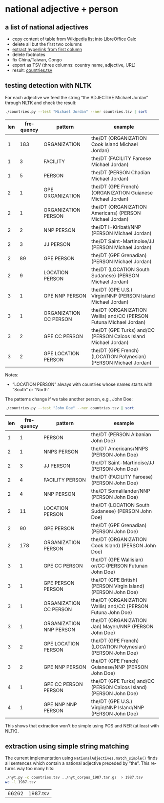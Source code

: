 #+TITLE:
#+AUTHOR: 
#+EMAIL: 
#+KEYWORDS:
#+DESCRIPTION:
#+TAGS:
#+LANGUAGE: en
#+OPTIONS: toc:nil ':t H:5
#+STARTUP: hidestars overview
#+LaTeX_CLASS: scrartcl
#+LaTeX_CLASS_OPTIONS: [a4paper,11pt]
#+PANDOC_OPTIONS:

* national adjective + person
** a list of national adjectives
- copy content of table from [[https://en.wikipedia.org/wiki/List_of_adjectival_and_demonymic_forms_for_countries_and_nations][Wikipedia list]] into LibreOffice Calc
- delete all but the first two columns
- [[https://ask.libreoffice.org/en/question/71281/export-hyperlinks-url-in-csv-file/][extract hyperlink from first column]]
- delete footnotes
- fix China/Taiwan, Congo
- export as TSV (three columns: country name, adjective, URL)
- result: [[file:countries.tsv][countries.tsv]]

** testing detection with NLTK
For each adjective we feed the string "the ADJECTIVE Michael Jordan"
through NLTK and check the result:
#+BEGIN_SRC sh
  ./countries.py --test "Michael Jordan" --ner countries.tsv | sort
#+END_SRC

| len | frequency | pattern                | example                                                            |
|-----+-----------+------------------------+--------------------------------------------------------------------|
|   1 |       183 | ORGANIZATION           | the/DT (ORGANIZATION Cook Island Michael Jordan)                   |
|   1 |         3 | FACILITY               | the/DT (FACILITY Faroese Michael Jordan)                           |
|   1 |         5 | PERSON                 | the/DT (PERSON Chadian Michael Jordan)                             |
|   2 |         1 | GPE ORGANIZATION       | the/DT (GPE French) (ORGANIZATION Guianese Michael Jordan)         |
|   2 |         1 | ORGANIZATION PERSON    | the/DT (ORGANIZATION Americans) (PERSON Michael Jordan)            |
|   2 |         2 | NNP PERSON             | the/DT I-Kiribati/NNP (PERSON Michael Jordan)                      |
|   2 |         3 | JJ PERSON              | the/DT Saint-Martinoise/JJ (PERSON Michael Jordan)                 |
|   2 |        89 | GPE PERSON             | the/DT (GPE Grenadian) (PERSON Michael Jordan)                     |
|   2 |         9 | LOCATION PERSON        | the/DT (LOCATION South Sudanese) (PERSON Michael Jordan)           |
|   3 |         1 | GPE NNP PERSON         | the/DT (GPE U.S.) Virgin/NNP (PERSON Island Michael Jordan)        |
|   3 |         1 | ORGANIZATION CC PERSON | the/DT (ORGANIZATION Wallis) and/CC (PERSON Futuna Michael Jordan) |
|   3 |         2 | GPE CC PERSON          | the/DT (GPE Turks) and/CC (PERSON Caicos Island Michael Jordan)    |
|   3 |         2 | GPE LOCATION PERSON    | the/DT (GPE French) (LOCATION Polynesian) (PERSON Michael Jordan)  |

Notes: 
- "LOCATION PERSON" always with countries whose names starts with
  "South" or "North"

The patterns change if we take another person, e.g., John Doe:
#+BEGIN_SRC sh
  ./countries.py --test "John Doe" --ner countries.tsv | sort
#+END_SRC

| len | frequency | pattern                 | example                                                            |
|-----+-----------+-------------------------+--------------------------------------------------------------------|
|   1 |         1 | PERSON                  | the/DT (PERSON Albanian John Doe)                                  |
|   2 |         1 | NNPS PERSON             | the/DT Americans/NNPS (PERSON John Doe)                            |
|   2 |         3 | JJ PERSON               | the/DT Saint-Martinoise/JJ (PERSON John Doe)                       |
|   2 |         4 | FACILITY PERSON         | the/DT (FACILITY Faroese) (PERSON John Doe)                        |
|   2 |         4 | NNP PERSON              | the/DT Somalilander/NNP (PERSON John Doe)                          |
|   2 |        11 | LOCATION PERSON         | the/DT (LOCATION South Sudanese) (PERSON John Doe)                 |
|   2 |        90 | GPE PERSON              | the/DT (GPE Grenadian) (PERSON John Doe)                           |
|   2 |       178 | ORGANIZATION PERSON     | the/DT (ORGANIZATION Cook Island) (PERSON John Doe)                |
|   3 |         1 | GPE CC PERSON           | the/DT (GPE Wallisian) or/CC (PERSON Futunan John Doe)             |
|   3 |         1 | GPE PERSON PERSON       | the/DT (GPE British) (PERSON Virgin Island) (PERSON John Doe)      |
|   3 |         1 | ORGANIZATION CC PERSON  | the/DT (ORGANIZATION Wallis) and/CC (PERSON Futuna John Doe)       |
|   3 |         1 | ORGANIZATION NNP PERSON | the/DT (ORGANIZATION Jan) Mayen/NNP (PERSON John Doe)              |
|   3 |         2 | GPE LOCATION PERSON     | the/DT (GPE French) (LOCATION Polynesian) (PERSON John Doe)        |
|   3 |         2 | GPE NNP PERSON          | the/DT (GPE French) Guianese/NNP (PERSON John Doe)                 |
|   4 |         1 | GPE CC PERSON PERSON    | the/DT (GPE Turks) and/CC (PERSON Caicos Island) (PERSON John Doe) |
|   4 |         1 | GPE NNP NNP PERSON      | the/DT (GPE U.S.) Virgin/NNP Island/NNP (PERSON John Doe)          |

This shows that extraction won't be simple using POS and NER (at least
with NLTK).

** extraction using simple string matching
The current implementation using ~NationalAdjectives.match_simple()~
finds all sentences which contain a national adjective preceded by
"the". This returns way too many hits:
#+BEGIN_SRC sh
  ./nyt.py -c countries.tsv ../nyt_corpus_1987.tar.gz  > 1987.tsv
  wc -l 1987.tsv
#+END_SRC

| 66262 | 1987.tsv |
